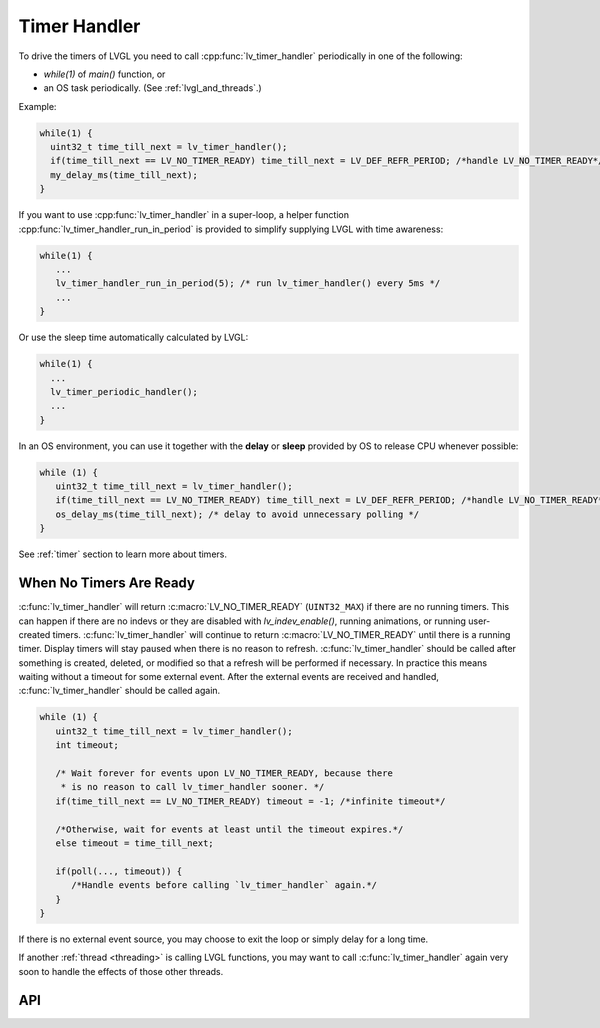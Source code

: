 .. _timer_handler:

=============
Timer Handler
=============

To drive the timers of LVGL you need to call :cpp:func:`lv_timer_handler`
periodically in one of the following:

- *while(1)* of *main()* function, or
- an OS task periodically.  (See :ref:`lvgl_and_threads`.)

.. image:: /_static/images/intro_data_flow.png
   :scale: 75 %
   :alt:  LVGL Data Flow
   :align:  center

Example:

.. code-block:: c

   while(1) {
     uint32_t time_till_next = lv_timer_handler();
     if(time_till_next == LV_NO_TIMER_READY) time_till_next = LV_DEF_REFR_PERIOD; /*handle LV_NO_TIMER_READY*/
     my_delay_ms(time_till_next);
   }

If you want to use :cpp:func:`lv_timer_handler` in a super-loop, a helper
function :cpp:func:`lv_timer_handler_run_in_period` is provided to simplify
supplying LVGL with time awareness:

.. code-block:: c

   while(1) {
      ...
      lv_timer_handler_run_in_period(5); /* run lv_timer_handler() every 5ms */
      ...
   }

Or use the sleep time automatically calculated by LVGL:

.. code-block:: c

   while(1) {
     ...
     lv_timer_periodic_handler();
     ...
   }

In an OS environment, you can use it together with the **delay** or
**sleep** provided by OS to release CPU whenever possible:

.. code-block:: c

   while (1) {
      uint32_t time_till_next = lv_timer_handler();
      if(time_till_next == LV_NO_TIMER_READY) time_till_next = LV_DEF_REFR_PERIOD; /*handle LV_NO_TIMER_READY*/
      os_delay_ms(time_till_next); /* delay to avoid unnecessary polling */
   }

See :ref:`timer` section to learn more about timers.


.. _timer_handler_no_timer_ready:

When No Timers Are Ready
************************

:c:func:`lv_timer_handler` will return :c:macro:`LV_NO_TIMER_READY` (``UINT32_MAX``)
if there are no running timers. This can happen if there are no indevs or they are disabled with `lv_indev_enable()`, running
animations, or running user-created timers. :c:func:`lv_timer_handler` will continue
to return :c:macro:`LV_NO_TIMER_READY` until there is a running timer. Display
timers will stay paused when there is no reason to refresh.
:c:func:`lv_timer_handler` should be called after something is created, deleted, or
modified so that a refresh will be performed if necessary. In practice this means
waiting without a timeout for some external event. After the
external events are received and handled, :c:func:`lv_timer_handler` should be
called again.

.. code-block:: c

   while (1) {
      uint32_t time_till_next = lv_timer_handler();
      int timeout;

      /* Wait forever for events upon LV_NO_TIMER_READY, because there
       * is no reason to call lv_timer_handler sooner. */
      if(time_till_next == LV_NO_TIMER_READY) timeout = -1; /*infinite timeout*/

      /*Otherwise, wait for events at least until the timeout expires.*/
      else timeout = time_till_next;

      if(poll(..., timeout)) {
         /*Handle events before calling `lv_timer_handler` again.*/
      }
   }

If there is no external event source, you may choose to exit the loop or simply
delay for a long time.

If another :ref:`thread <threading>` is
calling LVGL functions, you may want to call :c:func:`lv_timer_handler` again
very soon to handle the effects of those other threads.


API
***
